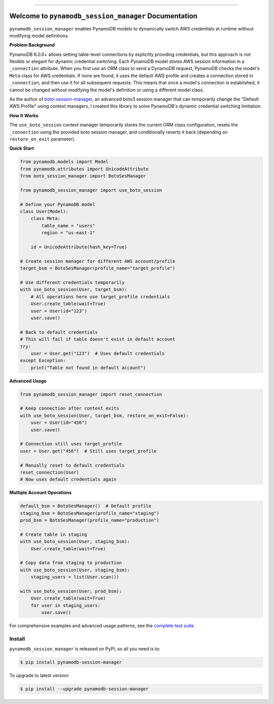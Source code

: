 
.. image:: https://readthedocs.org/projects/pynamodb-session-manager/badge/?version=latest
    :target: https://pynamodb-session-manager.readthedocs.io/en/latest/
    :alt: Documentation Status

.. image:: https://github.com/MacHu-GWU/pynamodb_session_manager-project/actions/workflows/main.yml/badge.svg
    :target: https://github.com/MacHu-GWU/pynamodb_session_manager-project/actions?query=workflow:CI

.. image:: https://codecov.io/gh/MacHu-GWU/pynamodb_session_manager-project/branch/main/graph/badge.svg
    :target: https://codecov.io/gh/MacHu-GWU/pynamodb_session_manager-project

.. image:: https://img.shields.io/pypi/v/pynamodb-session-manager.svg
    :target: https://pypi.python.org/pypi/pynamodb-session-manager

.. image:: https://img.shields.io/pypi/l/pynamodb-session-manager.svg
    :target: https://pypi.python.org/pypi/pynamodb-session-manager

.. image:: https://img.shields.io/pypi/pyversions/pynamodb-session-manager.svg
    :target: https://pypi.python.org/pypi/pynamodb-session-manager

.. image:: https://img.shields.io/badge/✍️_Release_History!--None.svg?style=social&logo=github
    :target: https://github.com/MacHu-GWU/pynamodb_session_manager-project/blob/main/release-history.rst

.. image:: https://img.shields.io/badge/⭐_Star_me_on_GitHub!--None.svg?style=social&logo=github
    :target: https://github.com/MacHu-GWU/pynamodb_session_manager-project

------

.. image:: https://img.shields.io/badge/Link-API-blue.svg
    :target: https://pynamodb-session-manager.readthedocs.io/en/latest/py-modindex.html

.. image:: https://img.shields.io/badge/Link-Install-blue.svg
    :target: `install`_

.. image:: https://img.shields.io/badge/Link-GitHub-blue.svg
    :target: https://github.com/MacHu-GWU/pynamodb_session_manager-project

.. image:: https://img.shields.io/badge/Link-Submit_Issue-blue.svg
    :target: https://github.com/MacHu-GWU/pynamodb_session_manager-project/issues

.. image:: https://img.shields.io/badge/Link-Request_Feature-blue.svg
    :target: https://github.com/MacHu-GWU/pynamodb_session_manager-project/issues

.. image:: https://img.shields.io/badge/Link-Download-blue.svg
    :target: https://pypi.org/pypi/pynamodb-session-manager#files


Welcome to ``pynamodb_session_manager`` Documentation
==============================================================================
.. image:: https://pynamodb-session-manager.readthedocs.io/en/latest/_static/pynamodb_session_manager-logo.png
    :target: https://pynamodb-session-manager.readthedocs.io/en/latest/

``pynamodb_session_manager`` enables PynamoDB models to dynamically switch AWS credentials at runtime without modifying model definitions.

**Problem Background**

PynamoDB 6.0.0+ allows setting table-level connections by explicitly providing credentials, but this approach is not flexible or elegant for dynamic credential switching. Each PynamoDB model stores AWS session information in a ``_connection`` attribute. When you first use an ORM class to send a DynamoDB request, PynamoDB checks the model's ``Meta`` class for AWS credentials. If none are found, it uses the default AWS profile and creates a connection stored in ``_connection``, and then use it for all subsequent requests. This means that once a model's connection is established, it cannot be changed without modifying the model's definition or using a different model class.

As the author of `boto-session-manager <https://pypi.org/project/boto-session-manager/>`_, an advanced boto3 session manager that can temporarily change the "Default AWS Profile" using context managers, I created this library to solve PynamoDB's dynamic credential switching limitation.

**How It Works**

The ``use_boto_session`` context manager temporarily stores the current ORM class configuration, resets the ``_connection`` using the provided boto session manager, and conditionally reverts it back (depending on ``restore_on_exit`` parameter).

**Quick Start**

.. code-block:: python

    from pynamodb.models import Model
    from pynamodb.attributes import UnicodeAttribute
    from boto_session_manager import BotoSesManager

    from pynamodb_session_manager import use_boto_session

    # Define your PynamoDB model
    class User(Model):
        class Meta:
            table_name = "users"
            region = "us-east-1"
        
        id = UnicodeAttribute(hash_key=True)

    # Create session manager for different AWS account/profile
    target_bsm = BotoSesManager(profile_name="target_profile")

    # Use different credentials temporarily
    with use_boto_session(User, target_bsm):
        # All operations here use target_profile credentials
        User.create_table(wait=True)
        user = User(id="123")
        user.save()

    # Back to default credentials
    # This will fail if table doesn't exist in default account
    try:
        user = User.get("123")  # Uses default credentials
    except Exception:
        print("Table not found in default account")

**Advanced Usage**

.. code-block:: python

    from pynamodb_session_manager import reset_connection

    # Keep connection after context exits
    with use_boto_session(User, target_bsm, restore_on_exit=False):
        user = User(id="456")
        user.save()
    
    # Connection still uses target_profile
    user = User.get("456")  # Still uses target_profile
    
    # Manually reset to default credentials
    reset_connection(User)
    # Now uses default credentials again

**Multiple Account Operations**

.. code-block:: python

    default_bsm = BotoSesManager()  # Default profile
    staging_bsm = BotoSesManager(profile_name="staging")
    prod_bsm = BotoSesManager(profile_name="production")

    # Create table in staging
    with use_boto_session(User, staging_bsm):
        User.create_table(wait=True)
    
    # Copy data from staging to production
    with use_boto_session(User, staging_bsm):
        staging_users = list(User.scan())
    
    with use_boto_session(User, prod_bsm):
        User.create_table(wait=True)
        for user in staging_users:
            user.save()

For comprehensive examples and advanced usage patterns, see the `complete test suite <https://github.com/MacHu-GWU/pynamodb_session_manager-project/blob/main/tests_manual/test_impl.py>`_.


.. _install:

Install
------------------------------------------------------------------------------

``pynamodb_session_manager`` is released on PyPI, so all you need is to:

.. code-block:: console

    $ pip install pynamodb-session-manager

To upgrade to latest version:

.. code-block:: console

    $ pip install --upgrade pynamodb-session-manager
